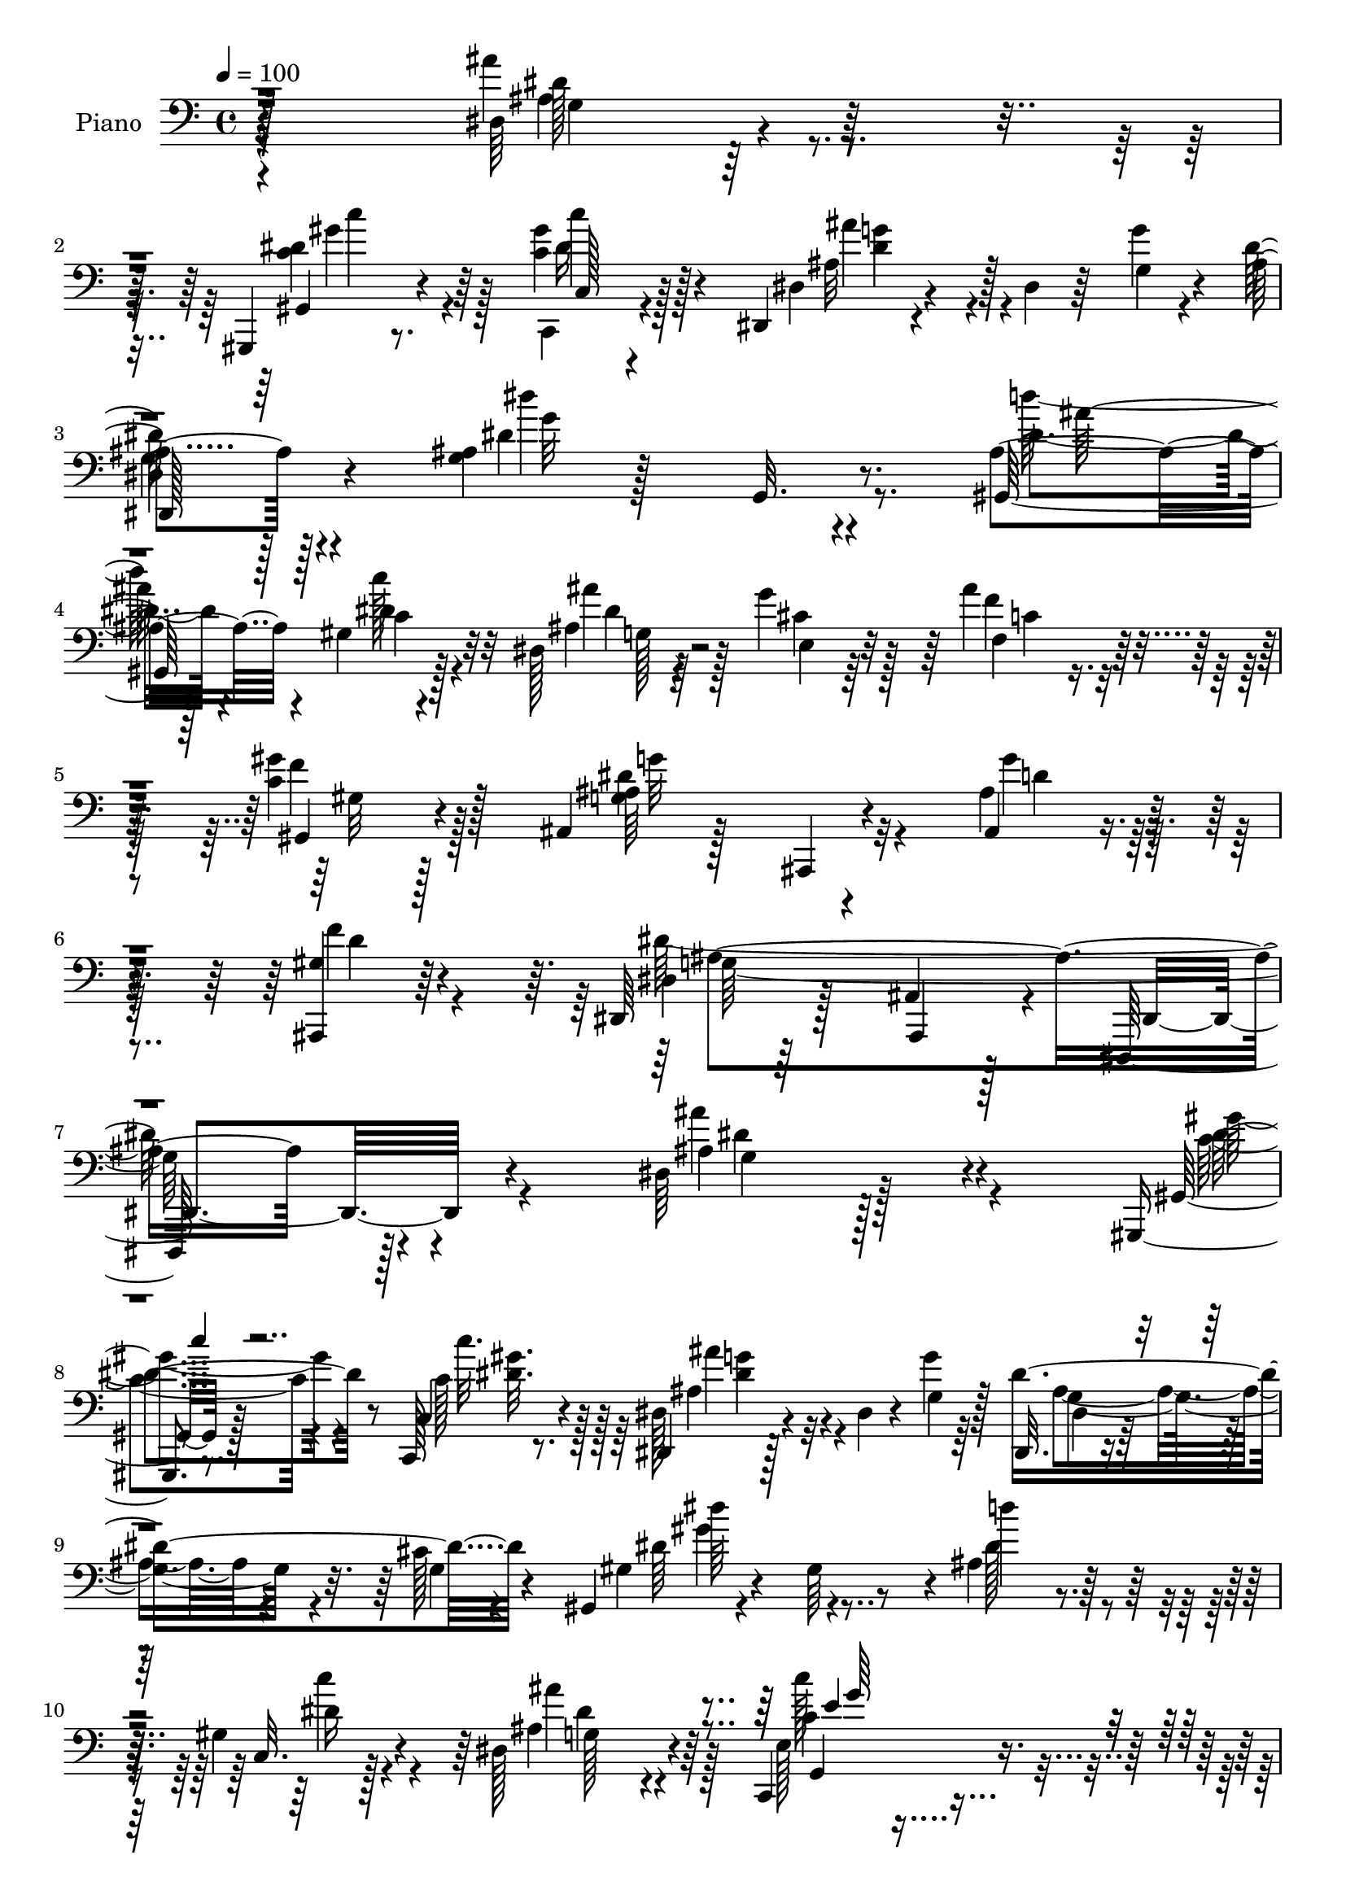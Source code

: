 % Lily was here -- automatically converted by c:/Program Files (x86)/LilyPond/usr/bin/midi2ly.py from mid/066.mid
\version "2.14.0"

\layout {
  \context {
    \Voice
    \remove "Note_heads_engraver"
    \consists "Completion_heads_engraver"
    \remove "Rest_engraver"
    \consists "Completion_rest_engraver"
  }
}

trackAchannelA = {


  \key c \major
    
  \time 4/4 
  

  \key c \major
  
  \tempo 4 = 100 
  
  % [MARKER] AC066     
  
}

trackA = <<
  \context Voice = voiceA \trackAchannelA
>>


trackBchannelA = {
  
  \set Staff.instrumentName = "Piano"
  
}

trackBchannelB = \relative c {
  r128*79 dis64*5 r4. gis,,4*19/96 r8. <c'' gis' >4*23/96 r128*21 dis,,4*16/96 
  r4*77/96 dis'4*13/96 r64*5 g'4*11/96 r4*32/96 ais,4*67/96 r128*37 <g ais >4*28/96 
  r128*21 g,32. r8. ais'4*41/96 r4*46/96 gis4*29/96 r32*5 dis128*7 
  r4*65/96 g'4*85/96 r64 ais4*44/96 r4*53/96 <gis c, >4*28/96 r128*21 ais,,4*28/96 
  r128*23 ais,4*13/96 r4*85/96 ais'4*26/96 r4*76/96 <gis' ais,, >4*29/96 
  r64*13 dis,64*7 r128*19 ais'4*22/96 r128*31 dis,,128*39 r128*33 dis''64*5 
  r128*51 gis,,4*16/96 r8. c128*5 r8. dis4*16/96 r128*25 dis'4*11/96 
  r4*34/96 g'4*8/96 r64*5 dis,,32. r4*70/96 cis''128*5 r4*67/96 gis,4*19/96 
  r4*73/96 gis'64*13 r4*8/96 ais4*47/96 r128*13 gis4*25/96 r4*62/96 dis128*27 
  r4*97/96 c,4*40/96 r4*143/96 gis'''4*83/96 r4*100/96 ais128*11 
  r4*58/96 ais,,4*26/96 r4*25/96 g'4*7/96 r4*28/96 dis,128*11 r4*142/96 dis'4*32/96 
  r4*53/96 a''4*29/96 r32*5 g,32*7 r4*94/96 g4*41/96 r4*52/96 fis4*20/96 
  r4*77/96 
  | % 14
  ais64*11 r4*26/96 d,32 r4*74/96 ais'128*7 r4*71/96 g4*19/96 
  r128*23 gis4*31/96 r4*59/96 ais,4*110/96 r4*59/96 ais64*5 r4*59/96 dis,4*20/96 
  r4*74/96 dis'4*14/96 r8. dis,128*9 r128*21 b''32. r4*73/96 c,,128*5 
  r128*25 f''4*32/96 r128*5 d'4*28/96 r4*14/96 dis,4*35/96 r128*17 <f b >16 
  r64*11 dis64*13 r128*35 f4*97/96 r32*7 ais,4*25/96 r64*11 g,4*16/96 
  r128*23 gis4*109/96 r128*21 ais'4*19/96 r64*11 g'4*82/96 r4*5/96 ais128*13 
  r4*50/96 gis,,4*19/96 r128*23 ais4*35/96 r128*19 ais,4*13/96 
  r64*13 ais'4*19/96 r4*79/96 ais,32. r4*82/96 dis4*52/96 r4*47/96 ais'4*17/96 
  r128*29 dis,,4*40/96 r128*55 ais'''4*70/96 r4*110/96 gis,16 r128*21 gis'4*26/96 
  r4*58/96 ais128*31 r4*52/96 g'4*31/96 r4*8/96 dis,128*13 r4*47/96 <cis' ais >32 
  r128*25 gis4*28/96 r4*67/96 gis4*49/96 r128*13 ais4*77/96 r4*8/96 dis128*7 
  r4*68/96 dis,64*17 r128*27 e'4*92/96 r4*94/96 gis,4*80/96 r4*98/96 ais,4*38/96 
  r4*53/96 ais''4*23/96 r4*64/96 g,4*55/96 r4*32/96 ais,64*13 r4*7/96 ais'128*5 
  r4*70/96 dis128*11 r4*56/96 ais'4*89/96 r4*91/96 ais4*29/96 r4*65/96 fis,4*20/96 
  r128*25 ais4*44/96 r64 d,4*245/96 r4*76/96 ais,32. r8. gis''32. 
  r4*67/96 ais128*9 r4*58/96 gis4*19/96 r128*23 dis,4*17/96 r128*25 ais'64. 
  r128*25 ais'4*22/96 r64*11 g'4*28/96 r4*61/96 c,,4*20/96 r4*70/96 gis'4*44/96 
  r4*41/96 dis'128*13 r8 f64*5 r32*5 dis64*17 r4*82/96 ais'4*94/96 
  r128*29 ais,4*26/96 r64*11 g,4*16/96 r4*70/96 gis4*134/96 r4*47/96 dis'4*22/96 
  r64*11 g'128*29 ais4*55/96 r4*37/96 gis,,4*26/96 r64*11 ais'4*20/96 
  r4*73/96 ais,,32 r4*80/96 ais'4*19/96 r128*25 gis'4*31/96 r128*23 dis,4*46/96 
  r4*52/96 ais'4*19/96 r4*86/96 dis,,4*34/96 r4*181/96 dis'4*46/96 
  r4*1/96 ais'4*74/96 r128*5 ais'4*11/96 r4*35/96 c4*44/96 r4*41/96 c128*11 
  r4*11/96 dis,4*44/96 g4*85/96 r4*7/96 dis4*8/96 r4*31/96 ais'4*19/96 
  r4*25/96 ais r4*61/96 cis4*13/96 r4*76/96 gis,4*37/96 r4*7/96 dis'4*38/96 
  r4*8/96 c'4*20/96 r16 dis,4*19/96 r4*19/96 ais'4*41/96 r8 gis4*32/96 
  r4*55/96 ais'16*5 r4*7/96 ais,64. r4*35/96 c4*65/96 r4*22/96 e,64*13 
  r64 f'4*119/96 r64. c128*7 r16 ais,4*79/96 r4*8/96 ais''4*14/96 
  r4*76/96 g,4*22/96 r4*22/96 ais,32*7 r4*38/96 dis128*7 r4*65/96 c,16 
  r4*64/96 d4*41/96 r128 d'32. r4*29/96 g32 r64*5 ais4*25/96 r32. d,,32 
  r4*73/96 fis'4*23/96 r4*73/96 g'4*121/96 r4*8/96 ais,4*29/96 
  r128*5 d64*5 r128*5 g,4*38/96 r4*5/96 d'4*31/96 r4*11/96 ais4*25/96 
  r128*7 ais,,4*17/96 r4*76/96 ais'4*16/96 r128*23 g''4*43/96 r128*15 ais,4*23/96 
  r4*70/96 dis,,64*7 ais'4*101/96 r4*29/96 g'64*5 r4*62/96 <b g >4*20/96 
  r4*71/96 c,,4*17/96 r8. gis'''128*17 r4*38/96 g,16*5 r128*21 gis4*106/96 
  r4*77/96 ais'4*91/96 r4*94/96 ais,16 r4*67/96 g,4*17/96 r8. ais'4*34/96 
  r4*53/96 gis128*11 r32*5 ais4*22/96 r4*64/96 g'128*29 r128 ais4*61/96 
  r4*31/96 gis,,4*26/96 r4*68/96 ais64*5 r4*61/96 ais,4*13/96 r4*77/96 ais''128*15 
  r4*55/96 ais,,32. r4*77/96 dis4*82/96 r4*20/96 ais'4*34/96 r128*5 g4*58/96 
  r128*61 dis128*5 r64*13 dis'4*13/96 r128*25 gis,,32 r64*5 ais'32 
  r64. c'128*5 r4*8/96 c,,4*16/96 r4*26/96 d4*13/96 r16. ais'''4*58/96 
  r64*5 ais,,128*19 r64*5 dis,16 r4*64/96 ais''32. r4*71/96 gis,4*32/96 
  r4*62/96 dis'4*28/96 r32*5 ais'128*11 r4*56/96 c'4*22/96 r4*68/96 dis,,128*43 
  r4*5/96 ais'64. r4*38/96 c128*9 r128*5 g4*64/96 r4*23/96 c4*32/96 
  r4*14/96 c4*65/96 r4*26/96 gis4*17/96 r4*22/96 dis'4*19/96 r4*28/96 ais,,128*5 
  r4*44/96 dis''64 r128*7 ais4*34/96 r4*13/96 f'4*44/96 r4*1/96 ais,4*68/96 
  r4*20/96 g4*16/96 r128*9 ais4*26/96 r4*16/96 ais16 r4*64/96 a'128*9 
  r32*5 d,,,4*14/96 r4*79/96 ais''32 r4*34/96 ais'32. r128 c32 
  r4*7/96 d,4*28/96 r32*5 fis,4*20/96 r4*77/96 ais4*40/96 r128 d,64*43 
  r128 g4*10/96 r4*38/96 gis8 r4*47/96 ais4*10/96 r4*77/96 g'4*32/96 
  r4*58/96 ais,,,4*17/96 r4*73/96 <dis'' ais >4*79/96 r128*5 ais,4*85/96 
  r4*85/96 g''4*32/96 r32*5 c,,,128*5 r4*76/96 gis'''128*13 r4*8/96 d'128*9 
  r4*16/96 g,,4*122/96 r4*56/96 gis32*9 r128*7 ais'128*5 r4*13/96 c128*9 
  d,4 r128*27 dis4*106/96 r128*25 gis,,128*39 r4*68/96 dis'4*22/96 
  r4*70/96 cis'4*40/96 r64 g'4*40/96 r4*4/96 ais64*7 r4*56/96 gis16 
  r4*71/96 dis4*80/96 r128*7 ais128*11 r4*14/96 dis4*23/96 r4*29/96 ais,64*9 
  r4*58/96 gis'4*53/96 r4*71/96 dis,4*127/96 r4*1/96 ais'4*19/96 
  r4*58/96 g4*14/96 r4*98/96 ais''4*113/96 
}

trackBchannelBvoiceB = \relative c {
  r128*79 ais''4*52/96 r128*41 gis,,4*20/96 r4*71/96 c128*5 r4*71/96 dis4*20/96 
  r4*116/96 g4*13/96 r4*29/96 dis'128*25 r4*104/96 dis4*106/96 
  r4*74/96 gis,,64*19 r128*21 ais'4*20/96 r64*11 cis4*31/96 r32*5 f,4*40/96 
  r128*19 gis,4*20/96 r4*74/96 <g' ais >64*17 r4*89/96 ais4*40/96 
  r128*21 f'4*37/96 r4*71/96 dis,4*20/96 r64*13 ais,4*44/96 r4*71/96 dis4*125/96 
  r4*92/96 ais''4*79/96 r4*103/96 gis,32. r128*23 c4*16/96 r4*71/96 dis128*7 
  r4*116/96 g4*10/96 r128*9 dis'4*103/96 r4*68/96 gis,4*25/96 r4*155/96 d''4*31/96 
  r4*53/96 c,,32. r128*23 ais'4*76/96 r4*103/96 e128*11 r4*149/96 gis4*65/96 
  r4*118/96 ais,128*9 r4*64/96 f'4*16/96 r4*70/96 g4*37/96 r64*23 ais4*28/96 
  r128*19 c4*20/96 r4*68/96 d4*88/96 r4*91/96 ais'4*25/96 r4*67/96 a4*28/96 
  r128*23 
  | % 14
  g4*284/96 r128*25 ais,,,128*5 r128*25 gis''4*14/96 r4*70/96 ais4*35/96 
  r128*17 gis4*16/96 r128*25 g'4*89/96 r4*4/96 g,32 r8. ais4*13/96 
  r4*76/96 g'4*28/96 r4*64/96 c,,16 r64*11 gis'4*47/96 r64*7 g128*11 
  r64*9 g4*19/96 r4*70/96 gis64*17 r4*80/96 ais'4*103/96 r64*13 g,128*9 
  r64*25 ais4*32/96 r4*52/96 gis128*9 r32*5 dis4*22/96 r4*65/96 cis'4*29/96 
  r128*19 f,4*29/96 r32*5 f'4*25/96 r128*21 ais,4*19/96 r4*166/96 ais4*40/96 
  r4*56/96 gis64*5 r128*23 dis'16*13 r4*97/96 <dis ais' >4*76/96 
  r128*35 dis4*43/96 r4*43/96 c,4*23/96 r4*61/96 dis4*92/96 r4*92/96 ais'4*22/96 
  r4*64/96 g4*11/96 r4*76/96 gis,32. r4*166/96 dis''128*21 r4*20/96 gis,4*34/96 
  r4*56/96 ais4*98/96 r4*86/96 c4*68/96 r128*39 f,4*85/96 r128*31 gis4*20/96 
  r4*71/96 ais,,128*5 r4*71/96 ais''4*56/96 r128*39 g'128*7 r4*64/96 c,,4*34/96 
  r4*55/96 d'128*29 r128*31 d4*34/96 r32*5 d,4*23/96 r4*73/96 g'128*45 
  r4*44/96 d4*116/96 r4*74/96 gis,4*47/96 r4*44/96 ais,4*13/96 
  r4*71/96 dis'128*27 r4*4/96 f4*26/96 r64*11 g,4*31/96 r128*19 dis4*14/96 
  r4*71/96 <g' dis >4*32/96 r4*56/96 b,4*16/96 r4*73/96 dis128*33 
  r4*32/96 f128*5 r4*29/96 c'128*11 r4*53/96 b4*37/96 r4*53/96 gis,4*115/96 
  r4*70/96 f'4*88/96 r128*31 dis'4*104/96 r128*25 d16. r64*9 gis,,4*44/96 
  r4*47/96 ais4*23/96 r4*65/96 cis4*29/96 r128*19 f,4*34/96 r4*58/96 gis'64*5 
  r4*62/96 ais,,128*11 r4*152/96 ais'128*13 r4*56/96 ais,,4*19/96 
  r4*79/96 ais''128*107 r4*98/96 ais4*73/96 r4*19/96 g4*25/96 r4*64/96 dis'128*17 
  r4*34/96 gis,4*37/96 r4*52/96 ais'4*71/96 r32*5 g16. r4*7/96 dis,4*35/96 
  r4*52/96 ais'64. r128*27 dis4*112/96 r32*5 dis16. r128*17 dis4*34/96 
  r64*9 ais4*23/96 r128*21 g32 r4*73/96 c'128*37 r128*5 c,128*11 
  r4*11/96 gis'128*57 r128 ais64*7 r4*2/96 f,8 r32*7 g'128*13 r128*15 dis,4*32/96 
  r4*8/96 g4*31/96 r32 ais32. r128*23 c,4*29/96 r4*59/96 ais'128*17 
  r128*41 ais4*26/96 r4*61/96 a'4*26/96 r128*23 ais,16. r64. d,4*236/96 
  r4*70/96 ais4*22/96 r4*71/96 f'4*13/96 r128*23 dis'8 r4*40/96 f128*11 
  r128*21 g,8. r4*10/96 dis4*49/96 r128*13 dis'4*29/96 r4*62/96 d,,16 
  r4*68/96 c'128*9 r4*62/96 f'4*38/96 r4*10/96 d'4*28/96 r4*14/96 dis,4*32/96 
  r64*9 f4*31/96 r4*65/96 dis4*101/96 r128*27 gis,4*94/96 r4*91/96 g4*25/96 
  r4*155/96 gis,4*118/96 r4*62/96 dis'4*23/96 r4*64/96 cis'4*34/96 
  r4*56/96 f,16. r4*56/96 <gis' f >128*9 r4*67/96 ais,4*97/96 r4*83/96 dis128*25 
  r4*26/96 gis,4*31/96 r4*67/96 dis'4*305/96 r4*85/96 ais4*97/96 
  r4*83/96 c'4*38/96 r128 ais,,,4*13/96 r4*31/96 c'32. r16 d128*5 
  r4*35/96 dis4*38/96 r4*94/96 g'128*5 r4*29/96 dis,4*25/96 r128*21 cis'4*22/96 
  r4*67/96 dis'128*39 r4*64/96 gis,,,4*118/96 r4*61/96 ais'8 r128*15 g4*34/96 
  r4*55/96 c'4*103/96 r4*71/96 f,,,128*13 r64 c'4*80/96 r128*17 ais''4*56/96 
  r128*11 gis,4*23/96 r64*11 dis'4*97/96 r4*77/96 dis,,4*23/96 
  r4*65/96 c4*25/96 r4*61/96 d'16 r4*71/96 g4*11/96 r4*73/96 ais'64*5 
  r4*58/96 a64*5 r4*67/96 g64*17 r4*26/96 ais,4*35/96 r4*11/96 g'64*17 
  r4*77/96 ais,,,4*17/96 r64*13 ais'4*13/96 r4*74/96 dis'64*5 r32*5 gis,4*25/96 
  r64*11 g4*73/96 r4*58/96 g4*17/96 r4*26/96 ais r128*21 b4*22/96 
  r4*70/96 c,4*25/96 r64*11 gis'128*9 r4*64/96 dis'4*38/96 r8 f16. 
  r4*55/96 dis4*58/96 r4*122/96 gis,4*101/96 r4*80/96 ais4*32/96 
  r4*61/96 g,128*5 r4*73/96 ais'16. r64*9 gis4*29/96 r4*65/96 ais64*5 
  r4*64/96 e4*31/96 r4*58/96 f'128*15 r4*53/96 f4*23/96 r8. ais,,,4*118/96 
  r4*82/96 ais''16. r4*14/96 ais,,64*17 r4*85/96 ais''16*9 r4*100/96 dis,,4*59/96 
}

trackBchannelBvoiceC = \relative c {
  \voiceFour
  r4*238/96 ais'4*41/96 r4*133/96 <c dis >4*40/96 r128*17 c,,4*17/96 
  r4*70/96 ais''32*5 r4*118/96 
  | % 3
  g4*56/96 r128*41 dis''4*104/96 r4*77/96 d64*5 r128*19 c128*7 
  r4*68/96 ais4*119/96 r128*19 f4*52/96 r128*15 f4*25/96 r128*23 dis4*113/96 
  r4*79/96 g4*35/96 r128*23 d4*38/96 r4*68/96 dis128*113 r4*91/96 ais'4*88/96 
  r4*95/96 c,4*35/96 r4*52/96 c128*7 r64*11 ais4*46/96 r4*128/96 ais4*59/96 
  r4*29/96 g4*10/96 r4*74/96 dis'64*19 r4*64/96 dis128*15 r4*40/96 c'4*20/96 
  r4*67/96 ais4*92/96 r128*29 c128*27 r4*101/96 f,,4*52/96 r4*130/96 ais4*34/96 
  r128*19 <ais' ais, >16 r128*21 ais,128*13 r4*136/96 g4*35/96 
  r4*49/96 dis'16 r4*64/96 d,4*89/96 r64*15 d'4*26/96 r64*11 c4*32/96 
  r4*67/96 d4*79/96 r4*11/96 g,4*17/96 r4*71/96 g4*22/96 r8. d32. 
  r4*67/96 gis'4 r64*13 g128*31 r4*85/96 g,4*34/96 r4*58/96 ais,4*17/96 
  r4*67/96 g'32. r8. d'4*19/96 r4*73/96 dis4*50/96 r128*13 f,4*49/96 
  r4*41/96 c''4*35/96 r4*52/96 d,128*5 r4*74/96 c128*23 r4*113/96 gis4*100/96 
  r128*27 dis'4*118/96 r32*5 d'4*26/96 r4*58/96 c,4*26/96 r4*61/96 dis4*34/96 
  r4*55/96 e,4*20/96 r4*62/96 f'4*55/96 r4*34/96 gis4*26/96 r4*67/96 <dis g >4*98/96 
  r4*82/96 g4*83/96 r128*5 d4*28/96 r4*70/96 dis,4*34/96 r4*64/96 ais,64*5 
  r128*25 dis16. r4*170/96 g'8 r4*133/96 c4*40/96 r4*46/96 c128*7 
  r4*62/96 ais'4*97/96 r128*29 g,4*67/96 r4*110/96 dis'128*39 r4*64/96 d'4*55/96 
  r4*28/96 c128*5 r128*25 ais4*103/96 r4*80/96 c4*74/96 r128*37 gis128*29 
  r4*91/96 <ais, ais' >64*7 r4*49/96 ais4*22/96 r4*64/96 dis,,4*59/96 
  r64*19 dis''4*22/96 r128*21 a'4*65/96 r16 d,,4*91/96 r4*89/96 g4*35/96 
  r4*59/96 c4*34/96 r128*21 d4*65/96 r4*25/96 g,128*63 r4*89/96 gis'4*98/96 
  r64*13 g4*89/96 r4*88/96 ais,4*31/96 r128*21 g4*8/96 r8. dis4*17/96 
  r128*23 d64*5 r4*59/96 dis''4*104/96 r128*9 d4*31/96 r4*14/96 g,,64*19 
  r4*62/96 c'64*31 r4*1/96 d,64*17 r4*76/96 dis4*110/96 r128*23 dis4*46/96 
  r4*47/96 dis4*31/96 r128*19 ais'128*39 r128*19 f4*70/96 r4*22/96 c4*35/96 
  r4*61/96 dis64*17 r4*80/96 g4*70/96 r16 f4*32/96 r64*11 dis4*325/96 
  r4*95/96 dis64*17 r64*13 c'4*58/96 r4*28/96 c4*26/96 r128*21 dis,4*73/96 
  r4*101/96 dis64*17 r128*25 gis4*106/96 r64*11 d'4*28/96 r4*59/96 c4*22/96 
  r4*65/96 dis,4*119/96 r4*52/96 e128*39 r64*9 f,,4*41/96 r4*2/96 c'4*43/96 
  r4*2/96 gis'128*19 r4*29/96 <f' d >4*41/96 r128*15 d4*16/96 r4*73/96 ais8 
  r4*47/96 dis128*7 r128*17 g,4*20/96 r4*67/96 dis'64*5 r4*58/96 ais'4*103/96 
  r8. d,,16 r128*21 d32. r4*77/96 d'4*68/96 r4*19/96 g,32*7 r4*46/96 ais32. 
  r4*115/96 ais4*56/96 r4*38/96 ais128 r4*79/96 ais128*9 r4*62/96 gis4*14/96 
  r4*80/96 ais4*101/96 r4*25/96 g16 r128*7 ais32. r4*73/96 d,4*19/96 
  r4*73/96 dis''4*119/96 r32*5 c4*79/96 r4*7/96 d,128*9 r128*23 c'4*164/96 
  r32. f,4*82/96 r4*103/96 dis'4*119/96 r4*64/96 d4*29/96 r4*56/96 c,128*9 
  r4*64/96 dis64*9 r4*37/96 e,16 r4*62/96 f'4*71/96 r4*22/96 c128*9 
  r64*11 dis4*106/96 r128*25 g4*91/96 r4*10/96 f4*35/96 r128*21 ais,32*25 
  r64*15 dis4*104/96 r128*25 <c gis' >4*40/96 r4*46/96 gis'16. 
  r4*55/96 dis,,128*13 r4*94/96 g'32 r4*31/96 dis'4*113/96 r4*64/96 dis4*119/96 
  r4*64/96 d'4*31/96 r4*55/96 c,128*9 r4*64/96 ais'128*37 r4*71/96 c,,4*110/96 
  r4*64/96 gis''128*61 r4*83/96 d4*53/96 r4*35/96 g4*107/96 r4*67/96 dis4*37/96 
  r128*17 c,4*32/96 r64*9 ais'4*31/96 r64*11 d,64 r4*77/96 g'4*28/96 
  r32*5 d,4*22/96 r4*74/96 g,4*299/96 r64*9 ais4*19/96 r4*164/96 ais4*8/96 
  r128*27 f''4*34/96 r4*58/96 dis,,4*203/96 r4*59/96 d'4*23/96 
  r4*70/96 dis'4*41/96 r4*49/96 f4*35/96 r128*19 d4*37/96 r4*49/96 b'4*34/96 
  r128*19 c4*107/96 r4*73/96 ais4*101/96 r4*80/96 g,4*31/96 r4*151/96 dis'16 
  r64*11 c'4*20/96 r4*74/96 g128*21 r4*119/96 f,4*35/96 r4*62/96 c'4*25/96 
  r4*70/96 ais,4*122/96 r4*79/96 g''8 r128*21 ais,4*62/96 r128*21 dis4*223/96 
  r128*31 dis,,,32*5 
}

trackBchannelBvoiceD = \relative c {
  \voiceTwo
  r4*238/96 dis'128*17 r4*124/96 gis4*35/96 r4*55/96 c4*19/96 r128*23 ais4*61/96 
  r4*116/96 
  | % 3
  dis,,4*79/96 r4*101/96 g'32*9 r8. dis4*31/96 r4*56/96 c4*26/96 
  r4*64/96 dis4*25/96 r128*21 e,4*22/96 r64*11 c'4*28/96 r4*70/96 gis32 
  r128*27 g'32*9 r32*7 d4*38/96 r4*172/96 g,64*55 r4*100/96 g4*23/96 
  r128*53 gis'4*38/96 r4*50/96 c32. r128*23 ais4*41/96 r32*11 g,4*64/96 
  r4*109/96 dis''64*19 r4*148/96 dis,16 r4*64/96 g,128*23 r4*109/96 c4*82/96 
  r4*101/96 f,,4*64/96 r4*118/96 gis'4*17/96 r4*74/96 d'16 r4*62/96 dis,4*44/96 
  r4*131/96 dis'16. r4*49/96 g,4*25/96 r4*62/96 ais'4*92/96 r128*29 d,,16. 
  r128*19 d4*22/96 r4*77/96 g,128*31 r16*11 ais4*20/96 r4*71/96 f'4*23/96 
  r32*5 dis'4*77/96 r4*8/96 f64*5 r4*62/96 ais,4*50/96 r64*21 dis,4*20/96 
  r4*70/96 d,4*22/96 r4*70/96 dis'''4*118/96 r128*79 c64*17 r128*27 d,4*97/96 
  r32*7 dis'32*9 r128*23 dis,4*31/96 r64*9 c'4*23/96 r128*21 ais4*113/96 
  r32*5 c,4*19/96 r128*23 c16 r4*253/96 d4*47/96 r4*46/96 f4*29/96 
  r4*70/96 g,4*299/96 r4*109/96 dis128*21 r4*119/96 
  | % 23
  gis64*5 r4*56/96 c'4*19/96 r128*21 dis,4*115/96 r4*70/96 dis4*100/96 
  r4*76/96 gis4*118/96 r4*236/96 g,4*106/96 r4*77/96 g4*97/96 r4*89/96 c128*25 
  r4*104/96 f,4*23/96 r4*67/96 d'4*20/96 r4*65/96 g8. r4*103/96 g,64*9 
  r64*5 g r4*59/96 g4*88/96 r4*92/96 d128*9 r4*67/96 a''4*46/96 
  r128*17 g,,4*296/96 r8. ais4*25/96 r64*11 f'32 r4*157/96 d'4*23/96 
  r128*23 g32*7 r64*15 g,4*20/96 r4*67/96 g4*20/96 r128*23 g4*19/96 
  r4*70/96 f4*49/96 r4*124/96 d'16 r4*68/96 c4*110/96 r8. gis32*9 
  r4*73/96 g4*25/96 r4*158/96 ais4*29/96 r32*5 c'4*23/96 r4*65/96 dis,64*5 
  r4*59/96 e,4*22/96 r128*21 c'16 r4*68/96 f4*29/96 r4*67/96 g128*33 
  r32*7 d4*47/96 r4*46/96 d4*28/96 r4*70/96 g,4*317/96 r64*17 ais'4*121/96 
  r4*61/96 gis,,64*7 r64*7 gis''4*31/96 r4*58/96 <g ais, >4*74/96 
  r4*101/96 g,4*32/96 r128*19 g64 r128*27 dis''4*113/96 r4*59/96 gis,,,4*110/96 
  r4*65/96 g'128*39 r4*55/96 g4*121/96 r8 c,4*55/96 r4*83/96 f32. 
  r128*35 gis,128*5 r128*25 dis,4*37/96 r4*128/96 dis4*26/96 r4*62/96 c''4*20/96 
  r4*68/96 g'4*118/96 r4*56/96 ais16. r128*17 c,16 r8. g,128*95 
  r4*65/96 gis''4*91/96 r128*29 ais,,4*20/96 r64*11 ais4*17/96 
  r4*77/96 dis'4*118/96 r4*53/96 g4*43/96 r8 d4*28/96 r4*65/96 dis16. 
  r4*52/96 gis,4*37/96 r4*139/96 b'4*29/96 r4*68/96 c,4*101/96 
  r4*82/96 d64*13 r128*35 dis128*43 r64*9 dis4*31/96 r4*55/96 dis4*35/96 
  r4*56/96 ais'64*21 r128*17 c,4*26/96 r4*160/96 g'4*103/96 r64*13 ais,,128*7 
  r128*27 d'128*11 r4*64/96 g,4*296/96 r128*31 ais'4*106/96 r4*73/96 dis,4*43/96 
  r4*44/96 c'4*29/96 r4*61/96 dis,4*56/96 r4*121/96 g,4*43/96 r4*44/96 g4*25/96 
  r4*65/96 gis'128*39 r64*11 dis64*5 r4*55/96 gis,4*29/96 r128*21 dis'4*88/96 
  r4*94/96 e4*104/96 r4*70/96 f4*110/96 r64*11 d4*40/96 r4*50/96 d,4*17/96 
  r4*73/96 dis,4*35/96 r4*4/96 ais'4*76/96 r128*19 dis4*16/96 r4*71/96 dis'4*34/96 
  r4*53/96 ais'64*13 r4*103/96 d,,4*22/96 r4*64/96 c'128*9 r4*71/96 d4*55/96 
  r4*29/96 g,128*29 r64*7 d'4*40/96 r64 ais4*31/96 r4*61/96 gis'4*104/96 
  r4*79/96 <g, ais >64*5 r32*5 ais,4*20/96 r4*244/96 dis'4*31/96 
  r4*58/96 f4*32/96 r4*62/96 dis'64*19 r4*67/96 c4*76/96 r64*17 c,4*106/96 
  r4*74/96 f4 r32*7 dis'4*103/96 r4*79/96 d4*26/96 r4*64/96 c,4*25/96 
  r128*23 ais'4*119/96 r4*65/96 c,4*25/96 r4*71/96 gis,128*9 r4*68/96 g'4*119/96 
  r128*27 d4*50/96 r4*62/96 ais,4*50/96 r128*25 g'4*212/96 r4*103/96 dis'' 
}

trackBchannelBvoiceE = \relative c {
  r4*239/96 g'4*22/96 r128*51 c'4*35/96 r64*9 dis,16 r4*65/96 <g dis >4*59/96 
  r128*39 
  | % 3
  dis,,128*27 r4*280/96 ais'''64*5 r4*56/96 dis,4*31/96 r32*5 g,128*7 
  r128*249 ais4*334/96 r4 dis4*86/96 r4 dis4*41/96 r8 <gis dis >32. 
  r128*23 <dis g >4*43/96 r4*130/96 dis,4*19/96 r128*51 gis'4*115/96 
  r4*235/96 dis4*89/96 r64*15 g,,4*44/96 r4*139/96 c'8. r4*110/96 f,4*29/96 
  r128*49 dis'4*71/96 r128*35 g4*55/96 r4*29/96 c,,4*28/96 r4*788/96 d'4*104/96 
  r4*155/96 d64*5 r4*61/96 dis4*74/96 r64*17 g4*32/96 r4*58/96 f4*28/96 
  r4*65/96 g4*53/96 r4*665/96 g4*118/96 r4. dis4*31/96 r128*19 g,4*23/96 
  r4*706/96 ais4*302/96 r4*287/96 
  | % 23
  c'16. r4*50/96 dis,4*28/96 r4*55/96 g,4*73/96 r4*289/96 dis''64*19 
  r4*239/96 dis,32*9 r4*77/96 c,32*7 r128*33 f'4*85/96 r4*94/96 d4*56/96 
  r16*5 dis128*25 r4*184/96 f4*35/96 r4*551/96 ais,128*55 r64*13 d4*89/96 
  r4*170/96 ais,4*23/96 r128*23 dis'4*53/96 r128*69 f4*22/96 r4*67/96 c4*37/96 
  r4*680/96 g'4*110/96 r4*251/96 g,4*25/96 r4*712/96 dis4*14/96 
  r4*82/96 ais,128*13 r4*67/96 dis4*31/96 r4*185/96 g''4*115/96 
  r4*106/96 dis,128*9 r32. dis'4*35/96 r128*135 c'4*112/96 r128*79 dis,,4*100/96 
  r4*70/96 c,16. r64 g'4*50/96 r4*338/96 f''32 r4*77/96 dis4*74/96 
  r4*91/96 g4*29/96 r4*59/96 a128*9 r4*62/96 d,4*104/96 r4*71/96 d64*7 
  r4*43/96 d128*9 r32*35 f4*95/96 r4*169/96 d128*7 r4*73/96 g4 
  r128*25 dis,4*22/96 r4*68/96 g'128*11 r4*61/96 g16. r4*52/96 f,4*34/96 
  r4*605/96 g'4*128/96 r4*55/96 ais64*5 r4*56/96 c4*23/96 r4*70/96 g,4*26/96 
  r4*758/96 dis4*38/96 r16*5 dis,4*100/96 r4*88/96 g''64*17 r4*77/96 gis,4*11/96 
  r128*25 c'4*34/96 r4*56/96 ais128*19 r16*5 ais4*65/96 r4*23/96 g,32. 
  r8. c''128*39 r4*65/96 ais4*32/96 r4*53/96 dis,128*11 r4*59/96 g64*19 
  r128*23 g128*39 r4*233/96 ais,,32. r128*111 g''16. r4*52/96 c,4*26/96 
  r4*61/96 d128*7 r4*245/96 fis4*31/96 r4*419/96 d128*33 r32*7 ais,,4*8/96 
  r128*27 <ais'' d >4*34/96 r4*230/96 g4*32/96 r4*58/96 <d, d'' >4*23/96 
  r4*71/96 g''4*37/96 r4*52/96 f,4*22/96 r4*607/96 g'128*37 r4*73/96 ais4*26/96 
  r128*21 dis,4*31/96 r128*21 g,4*26/96 r128*133 g64*7 r128*73 f'4*53/96 
  r32*11 dis,4*28/96 r4*227/96 g'32*9 
}

trackBchannelBvoiceF = \relative c {
  \voiceThree
  r1*7 c''4*32/96 r4*1016/96 e,4*91/96 r4*92/96 f4*83/96 r128*33 d4*37/96 
  r4*139/96 g8. r4*1531/96 dis4*22/96 r4*68/96 d,4*17/96 r4*5056/96 g'4*29/96 
  r128*257 g4*110/96 r4*2389/96 c,,128*17 r128*531 dis'4*34/96 
  r64*9 a4*19/96 r64*55 fis'4*20/96 r4*428/96 d128*33 r128*143 dis,128*9 
  r128*21 f''4*34/96 r4*2371/96 g,64. r4*163/96 dis'4*41/96 r128*17 g4*53/96 
  r4*568/96 gis4*26/96 r4*331/96 c,128*5 r32*21 f4*34/96 r128*135 f4*34/96 
  r64*9 g4*32/96 r64*39 d4*34/96 r4*952/96 dis,4*28/96 r64*321 d'4*59/96 
}

trackBchannelBvoiceG = \relative c {
  \voiceOne
  r4*3737/96 g''64*15 r4*19355/96 g128*21 
}

trackB = <<

  \clef bass
  
  \context Voice = voiceA \trackBchannelA
  \context Voice = voiceB \trackBchannelB
  \context Voice = voiceC \trackBchannelBvoiceB
  \context Voice = voiceD \trackBchannelBvoiceC
  \context Voice = voiceE \trackBchannelBvoiceD
  \context Voice = voiceF \trackBchannelBvoiceE
  \context Voice = voiceG \trackBchannelBvoiceF
  \context Voice = voiceH \trackBchannelBvoiceG
>>


trackC = <<
>>


trackDchannelA = {
  
  \set Staff.instrumentName = "Omnisapiente Dios"
  
}

trackD = <<
  \context Voice = voiceA \trackDchannelA
>>


\score {
  <<
    \context Staff=trackB \trackA
    \context Staff=trackB \trackB
  >>
  \layout {}
  \midi {}
}
